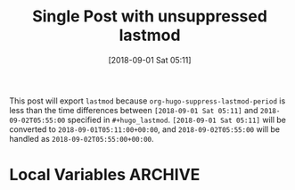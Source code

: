 #+title: Single Post with unsuppressed lastmod
#+hugo_base_dir: ../../
#+hugo_section: singles
#+date: [2018-09-01 Sat 05:11]
#+hugo_lastmod: 2018-09-02T05:55:00

This post will export =lastmod= because
=org-hugo-suppress-lastmod-period= is less than the time differences
between =[2018-09-01 Sat 05:11]= and
=2018-09-02T05:55:00= specified in
=#+hugo_lastmod=. =[2018-09-01 Sat 05:11]= will be converted to
=2018-09-01T05:11:00+00:00=, and =2018-09-02T05:55:00= will be
handled as =2018-09-02T05:55:00+00:00=.

* Local Variables :ARCHIVE:
# Local Variables:
# org-hugo-suppress-lastmod-period: 86400.0
# End:

